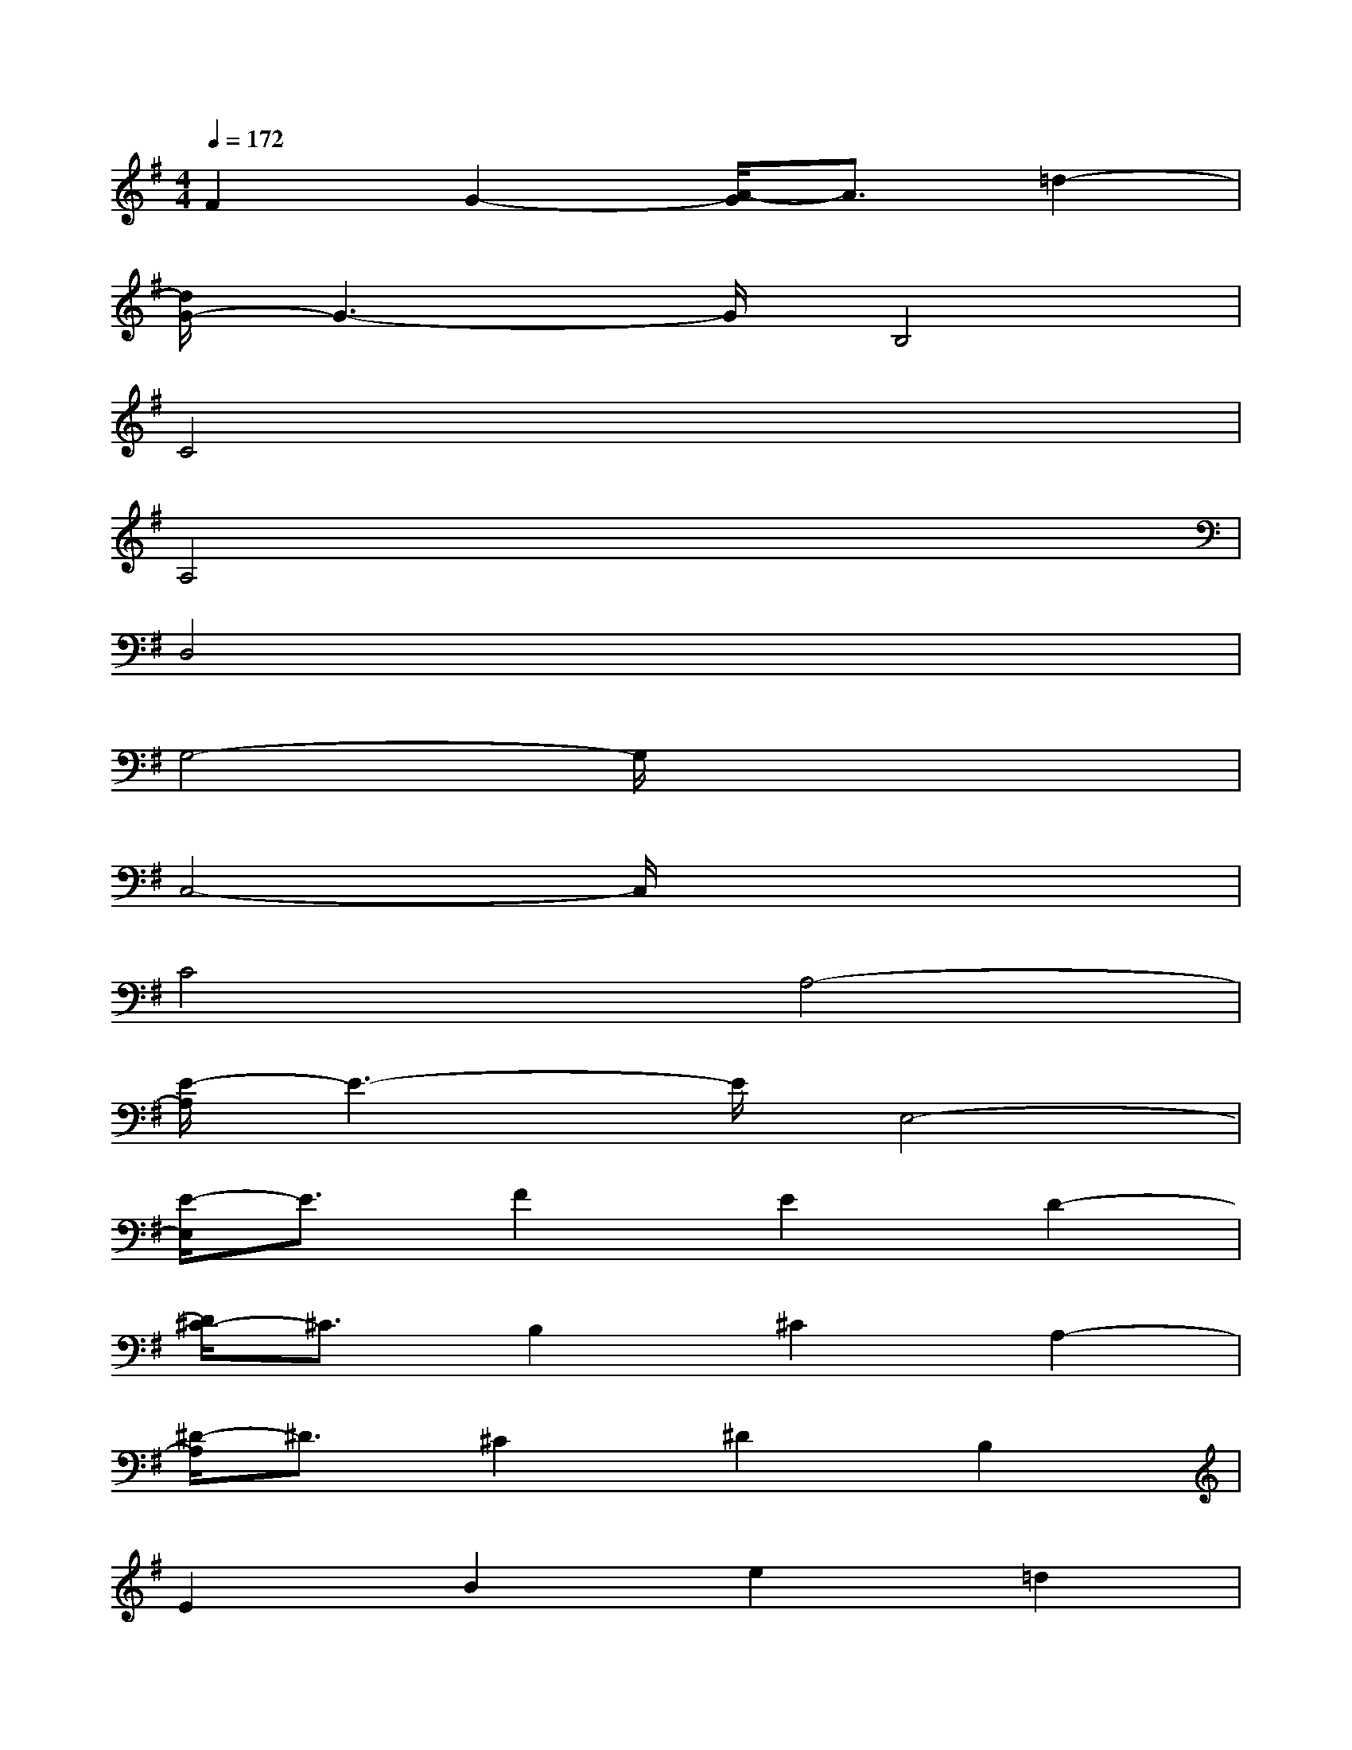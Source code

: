 X:1
T:
M:4/4
L:1/8
Q:1/4=172
K:G%1sharps
V:1
F2G2-[A/2-G/2]A3/2=d2-|
[d/2G/2-]G3-G/2B,4|
C4x4|
A,4x4|
D,4x4|
G,4-G,/2x3x/2|
C,4-C,/2x3x/2|
C4A,4-|
[E/2-A,/2]E3-E/2E,4-|
[E/2-E,/2]E3/2F2E2D2-|
[D/2^C/2-]^C3/2B,2^C2A,2-|
[^D/2-A,/2]^D3/2^C2^D2B,2|
E2B2e2=d2|
=c2d2c2B2|
A2G2A2F2|
B2c2-[c/2B/2-]B3/2-[B/2A/2-]A3/2